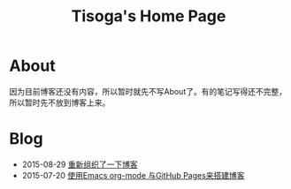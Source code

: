 #+TITLE: Tisoga's Home Page

* About
因为目前博客还没有内容，所以暂时就先不写About了。有的笔记写得还不完整，所以暂时先不放到博客上来。
* Blog
- 2015-08-29 [[file:misc/rebuild-blog.org][重新组织了一下博客]]
- 2015-07-20 [[file:emacs/how-to-use-org-mode-build-blog.org][使用Emacs org-mode 与GitHub Pages来搭建博客]]
